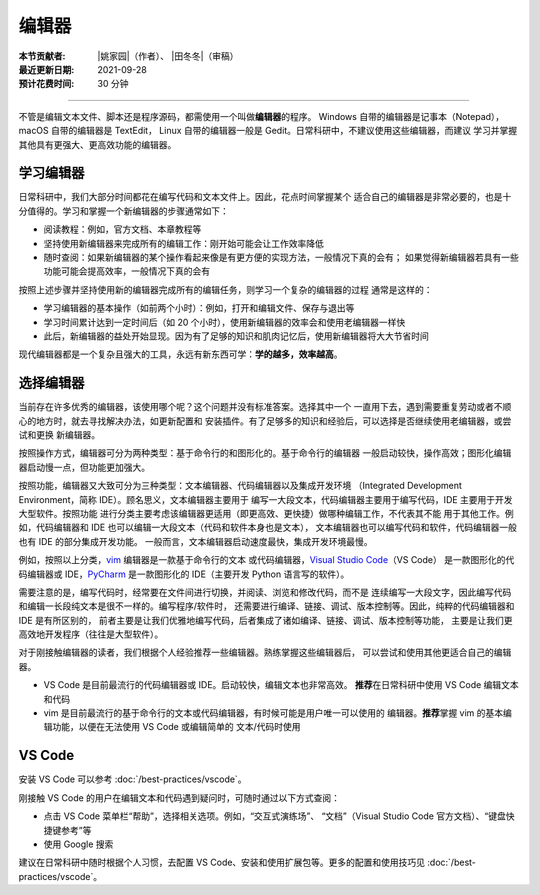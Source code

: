 编辑器
=======

:本节贡献者: |姚家园|\（作者）、
             |田冬冬|\（审稿）
:最近更新日期: 2021-09-28
:预计花费时间: 30 分钟

----

不管是编辑文本文件、脚本还是程序源码，都需使用一个叫做\ **编辑器**\ 的程序。
Windows 自带的编辑器是记事本（Notepad），macOS 自带的编辑器是 TextEdit，
Linux 自带的编辑器一般是 Gedit。日常科研中，不建议使用这些编辑器，而建议
学习并掌握其他具有更强大、更高效功能的编辑器。

学习编辑器
----------

日常科研中，我们大部分时间都花在编写代码和文本文件上。因此，花点时间掌握某个
适合自己的编辑器是非常必要的，也是十分值得的。学习和掌握一个新编辑器的步骤通常如下：

- 阅读教程：例如，官方文档、本章教程等
- 坚持使用新编辑器来完成所有的编辑工作：刚开始可能会让工作效率降低
- 随时查阅：如果新编辑器的某个操作看起来像是有更方便的实现方法，一般情况下真的会有；
  如果觉得新编辑器若具有一些功能可能会提高效率，一般情况下真的会有

按照上述步骤并坚持使用新的编辑器完成所有的编辑任务，则学习一个复杂的编辑器的过程
通常是这样的：

- 学习编辑器的基本操作（如前两个小时）：例如，打开和编辑文件、保存与退出等
- 学习时间累计达到一定时间后（如 20 个小时），使用新编辑器的效率会和使用老编辑器一样快
- 此后，新编辑器的益处开始显现。因为有了足够的知识和肌肉记忆后，使用新编辑器将大大节省时间

现代编辑器都是一个复杂且强大的工具，永远有新东西可学：**学的越多，效率越高**。

选择编辑器
----------

当前存在许多优秀的编辑器，该使用哪个呢？这个问题并没有标准答案。选择其中一个
一直用下去，遇到需要重复劳动或者不顺心的地方时，就去寻找解决办法，如更新配置和
安装插件。有了足够多的知识和经验后，可以选择是否继续使用老编辑器，或尝试和更换
新编辑器。

按照操作方式，编辑器可分为两种类型：基于命令行的和图形化的。基于命令行的编辑器
一般启动较快，操作高效；图形化编辑器启动慢一点，但功能更加强大。

按照功能，编辑器又大致可分为三种类型：文本编辑器、代码编辑器以及集成开发环境
（Integrated Development Environment，简称 IDE）。顾名思义，文本编辑器主要用于
编写一大段文本，代码编辑器主要用于编写代码，IDE 主要用于开发大型软件。按照功能
进行分类主要考虑该编辑器更适用（即更高效、更快捷）做哪种编辑工作，不代表其不能
用于其他工作。例如，代码编辑器和 IDE 也可以编辑一大段文本（代码和软件本身也是文本），
文本编辑器也可以编写代码和软件，代码编辑器一般也有 IDE 的部分集成开发功能。
一般而言，文本编辑器启动速度最快，集成开发环境最慢。

例如，按照以上分类，`vim <https://www.vim.org/>`__ 编辑器是一款基于命令行的文本
或代码编辑器，`Visual Studio Code <https://code.visualstudio.com/>`__\ （VS Code）
是一款图形化的代码编辑器或 IDE，`PyCharm <https://www.jetbrains.com/pycharm/>`__
是一款图形化的 IDE（主要开发 Python 语言写的软件）。

需要注意的是，编写代码时，经常要在文件间进行切换，并阅读、浏览和修改代码，而不是
连续编写一大段文字，因此编写代码和编辑一长段纯文本是很不一样的。编写程序/软件时，
还需要进行编译、链接、调试、版本控制等。因此，纯粹的代码编辑器和 IDE 是有所区别的，
前者主要是让我们优雅地编写代码，后者集成了诸如编译、链接、调试、版本控制等功能，
主要是让我们更高效地开发程序（往往是大型软件）。

对于刚接触编辑器的读者，我们根据个人经验推荐一些编辑器。熟练掌握这些编辑器后，
可以尝试和使用其他更适合自己的编辑器。

- VS Code 是目前最流行的代码编辑器或 IDE。启动较快，编辑文本也非常高效。
  **推荐**\ 在日常科研中使用 VS Code 编辑文本和代码
- vim 是目前最流行的基于命令行的文本或代码编辑器，有时候可能是用户唯一可以使用的
  编辑器。**推荐**\ 掌握 vim 的基本编辑功能，以便在无法使用 VS Code 或编辑简单的
  文本/代码时使用

VS Code
-------

安装 VS Code 可以参考 :doc:`/best-practices/vscode`。

刚接触 VS Code 的用户在编辑文本和代码遇到疑问时，可随时通过以下方式查阅：

- 点击 VS Code 菜单栏“帮助”，选择相关选项。例如，“交互式演练场”、
  “文档”（Visual Studio Code 官方文档）、“键盘快捷键参考”等
- 使用 Google 搜索

建议在日常科研中随时根据个人习惯，去配置 VS Code、安装和使用扩展包等。更多的配置和使用技巧见
:doc:`/best-practices/vscode`。
